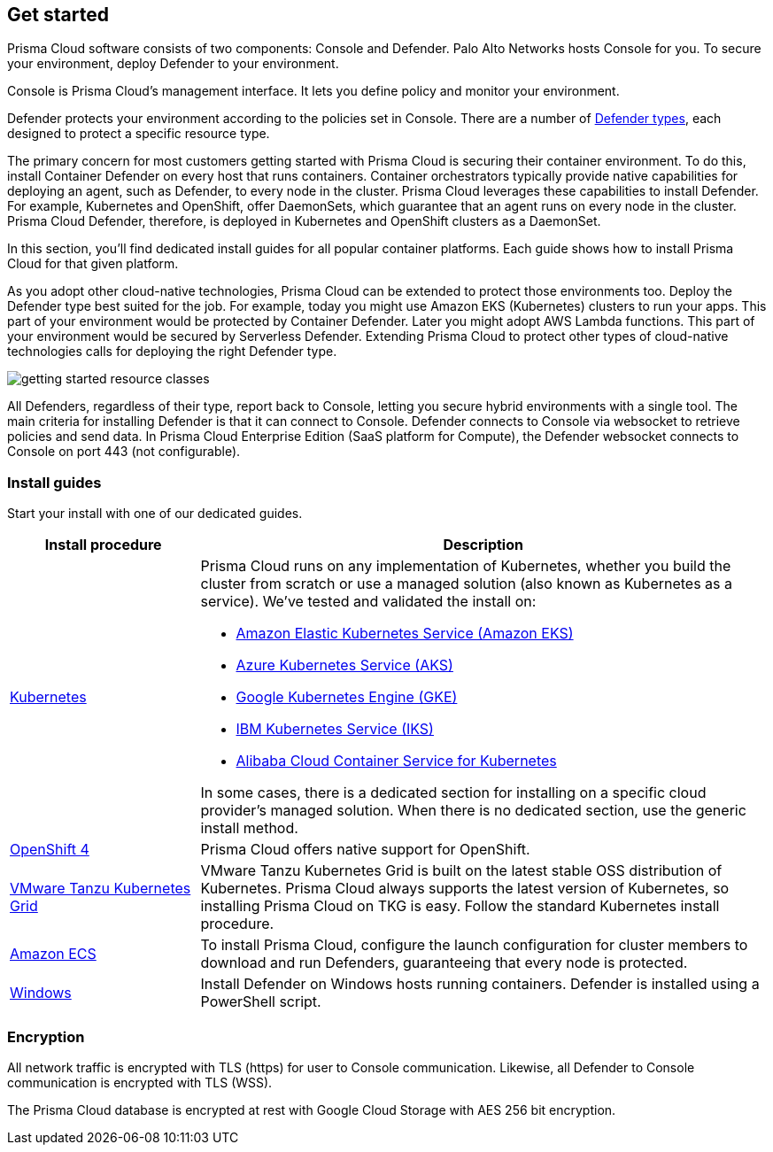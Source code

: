 [#get-started]
== Get started

Prisma Cloud software consists of two components: Console and Defender.
Palo Alto Networks hosts Console for you.
To secure your environment, deploy Defender to your environment.

Console is Prisma Cloud's management interface.
It lets you define policy and monitor your environment.

Defender protects your environment according to the policies set in Console.
There are a number of xref:./deploy-defender/defender-types.adoc[Defender types], each designed to protect a specific resource type.

The primary concern for most customers getting started with Prisma Cloud is securing their container environment.
To do this, install Container Defender on every host that runs containers.
Container orchestrators typically provide native capabilities for deploying an agent, such as Defender, to every node in the cluster.
Prisma Cloud leverages these capabilities to install Defender.
For example, Kubernetes and OpenShift, offer DaemonSets, which guarantee that an agent runs on every node in the cluster.
Prisma Cloud Defender, therefore, is deployed in Kubernetes and OpenShift clusters as a DaemonSet.

In this section, you'll find dedicated install guides for all popular container platforms.
Each guide shows how to install Prisma Cloud for that given platform.

As you adopt other cloud-native technologies, Prisma Cloud can be extended to protect those environments too.
Deploy the Defender type best suited for the job.
For example, today you might use Amazon EKS (Kubernetes) clusters to run your apps.
This part of your environment would be protected by Container Defender.
Later you might adopt AWS Lambda functions.
This part of your environment would be secured by Serverless Defender.
Extending Prisma Cloud to protect other types of cloud-native technologies calls for deploying the right Defender type.

image::runtime-security/getting-started-resource-classes.png[]

All Defenders, regardless of their type, report back to Console, letting you secure hybrid environments with a single tool.
The main criteria for installing Defender is that it can connect to Console.
Defender connects to Console via websocket to retrieve policies and send data.
In Prisma Cloud Enterprise Edition (SaaS platform for Compute), the Defender websocket connects to Console on port 443 (not configurable).

=== Install guides

Start your install with one of our dedicated guides.


[cols="1,3a", frame="topbot"]
|===
|Install procedure |Description

|xref:./deploy-defender/kubernetes/kubernetes.adoc[Kubernetes]
|Prisma Cloud runs on any implementation of Kubernetes, whether you build the cluster from scratch or use a managed solution (also known as Kubernetes as a service).
We've tested and validated the install on:

* https://docs.aws.amazon.com/eks/latest/userguide/getting-started.html[Amazon Elastic Kubernetes Service (Amazon EKS)]
* https://docs.microsoft.com/en-us/azure/aks/[Azure Kubernetes Service (AKS)]
* https://cloud.google.com/kubernetes-engine/docs/[Google Kubernetes Engine (GKE)]
* https://cloud.ibm.com/docs/containers?topic=containers-getting-started[IBM Kubernetes Service (IKS)]
* https://www.alibabacloud.com/help/product/85222.htm[Alibaba Cloud Container Service for Kubernetes]

In some cases, there is a dedicated section for installing on a specific cloud provider's managed solution.
When there is no dedicated section, use the generic install method.

|xref:./deploy-defender/kubernetes/openshift.adoc[OpenShift 4]
|Prisma Cloud offers native support for OpenShift.

|xref:./deploy-defender/kubernetes/kubernetes.adoc[VMware Tanzu Kubernetes Grid]
|VMware Tanzu Kubernetes Grid is built on the latest stable OSS distribution of Kubernetes.
Prisma Cloud always supports the latest version of Kubernetes, so installing Prisma Cloud on TKG is easy.
Follow the standard Kubernetes install procedure.

|xref:./deploy-defender/kubernetes/amazon-ecs.adoc[Amazon ECS]
|

To install Prisma Cloud, configure the launch configuration for cluster members to download and run Defenders, guaranteeing that every node is protected.

|xref:./deploy-defender/host/windows-host.adoc[Windows]
|Install Defender on Windows hosts running containers.
Defender is installed using a PowerShell script.

|===

=== Encryption

All network traffic is encrypted with TLS (https) for user to Console communication.
Likewise, all Defender to Console communication is encrypted with TLS (WSS).

The Prisma Cloud database is encrypted at rest with Google Cloud Storage with AES 256 bit encryption.

